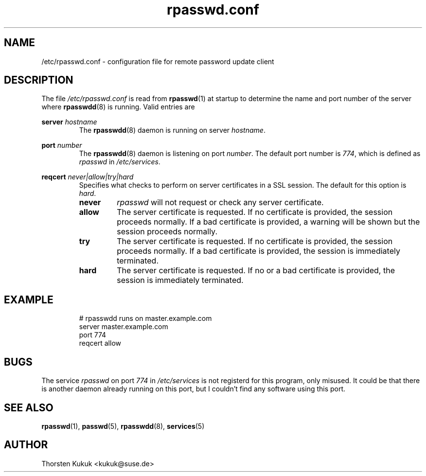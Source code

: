 .\" -*- nroff -*-
.\" Copyright (C) 2002, 2003 Thorsten Kukuk
.\" Author: Thorsten Kukuk <kukuk@suse.de>
.\"
.\" This program is free software; you can redistribute it and/or modify
.\" it under the terms of the GNU General Public License version 2 as
.\" published by the Free Software Foundation.
.\"
.\" This program is distributed in the hope that it will be useful,
.\" but WITHOUT ANY WARRANTY; without even the implied warranty of
.\" MERCHANTABILITY or FITNESS FOR A PARTICULAR PURPOSE.  See the
.\" GNU General Public License for more details.
.\"
.\" You should have received a copy of the GNU General Public License
.\" along with this program; if not, write to the Free Software Foundation,
.\" Inc., 59 Temple Place - Suite 330, Boston, MA 02111-1307, USA.
.\"
.TH rpasswd.conf 5 "January 2003" "pwdutils"
.SH NAME
/etc/rpasswd.conf \- configuration file for remote password update client
.SH DESCRIPTION
The file
\fI/etc/rpasswd.conf\fR is read from
.BR rpasswd (1)
at startup to determine the name and port number of the server where
.BR rpasswdd (8)
is running.
Valid entries are
.PP
.B server
.I hostname
.RS
The
.BR rpasswdd (8)
daemon is running on server \fIhostname\fR.
.RE
.PP
.B port
.I number
.RS
The
.BR rpasswdd (8)
daemon is listening on port \fInumber\fR. The default port number
is \fI774\fR, which is defined as \fIrpasswd\fR in \fI/etc/services\fR.
.RE
.PP
.B reqcert
.I never|allow|try|hard
.RS
Specifies what checks to perform on server certificates in
a SSL session. The default for this option is
.IR hard .
.TP
.B never
\fIrpasswd\fR will not request or check any server certificate.
.TP
.B allow
The server certificate is requested. If no certificate is provided,
the session proceeds normally. If a bad certificate is provided, a
warning will be shown but the session proceeds normally.
.TP
.B try
The server certificate is requested. If no certificate is provided,
the session proceeds normally. If a bad certificate is provided,
the session is immediately terminated.
.TP
.B hard
The server certificate is requested. If no or a bad certificate is
provided, the session is immediately terminated.
.RE
.PP
.SH EXAMPLE
.RS
# rpasswdd runs on master.example.com
.br
server master.example.com
.br
port 774
.br
reqcert allow
.RE
.SH BUGS
The service \fIrpasswd\fR on port \fI774\fR in \fI/etc/services\fR
is not registerd for this program, only misused. It could be that
there is another daemon already running on this port, but I couldn't
find any software using this port.
.SH SEE ALSO
.BR rpasswd (1),
.BR passwd (5),
.BR rpasswdd (8),
.BR services (5)
.SH AUTHOR
Thorsten Kukuk <kukuk@suse.de>
